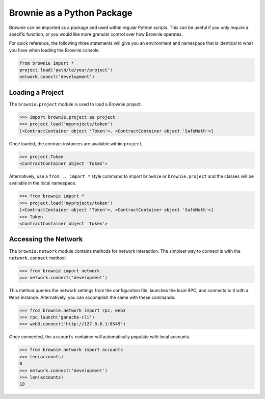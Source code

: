 ===========================
Brownie as a Python Package
===========================

Brownie can be imported as a package and used within regular Python scripts. This can be useful if you only require a specific function, or you would like more granular control over how Brownie operates.

For quick reference, the following three statements will give you an environment and namespace that is identical to what you have when loading the Brownie console:

.. code-block:: python

    from brownie import *
    project.load('path/to/your/project')
    network.conect('development')

Loading a Project
=================

The ``brownie.project`` module is used to load a Brownie project.

.. code-block:: python

    >>> import brownie.project as project
    >>> project.load('myprojects/token')
    [<ContractContainer object 'Token'>, <ContractContainer object 'SafeMath'>]

Once loaded, the contract instances are available within ``project``.

.. code-block:: python

    >>> project.Token
    <ContractContainer object 'Token'>

Alternatively, use a ``from .. import *`` style command to import ``brownie`` or ``brownie.project`` and the classes will be available in the local namespace.

.. code-block:: python

    >>> from brownie import *
    >>> project.load('myprojects/token')
    [<ContractContainer object 'Token'>, <ContractContainer object 'SafeMath'>]
    >>> Token
    <ContractContainer object 'Token'>

Accessing the Network
=====================

The ``brownie.network`` module contains methods for network interaction. The simplest way to connect is with the ``network.connect`` method:

.. code-block:: python

    >>> from brownie import network
    >>> network.connect('development')

This method queries the network settings from the configuration file, launches the local RPC, and connects to it with a ``Web3`` instance. Alternatively, you can accomplish the same with these commands:

.. code-block:: python

    >>> from brownie.network import rpc, web3
    >>> rpc.launch('ganache-cli')
    >>> web3.connect('http://127.0.0.1:8545')

Once connected, the ``accounts`` container will automatically populate with local accounts.

.. code-block:: python

    >>> from brownie.network import accounts
    >>> len(accounts)
    0
    >>> network.connect('development')
    >>> len(accounts)
    10
